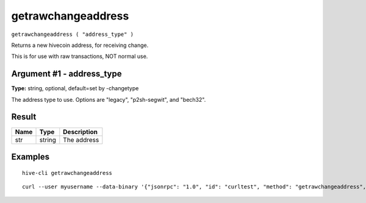 .. This file is licensed under the Apache License 2.0 available on
   http://www.apache.org/licenses/.

getrawchangeaddress
===================

``getrawchangeaddress ( "address_type" )``

Returns a new hivecoin address, for receiving change.

This is for use with raw transactions, NOT normal use.

Argument #1 - address_type
~~~~~~~~~~~~~~~~~~~~~~~~~~

**Type:** string, optional, default=set by -changetype

The address type to use. Options are "legacy", "p2sh-segwit", and "bech32".

Result
~~~~~~

.. list-table::
   :header-rows: 1

   * - Name
     - Type
     - Description
   * - str
     - string
     - The address

Examples
~~~~~~~~


.. highlight:: shell

::

  hive-cli getrawchangeaddress

::

  curl --user myusername --data-binary '{"jsonrpc": "1.0", "id": "curltest", "method": "getrawchangeaddress", "params": []}' -H 'content-type: text/plain;' http://127.0.0.1:9766/

